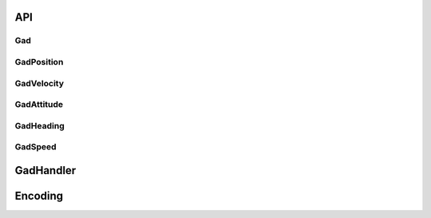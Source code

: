 API
###

.. _gadclass:

Gad
***

.. doxygenclass:: OxTS::Gad
   :project: OxTS C++ Generic Aiding SDK
   :members:

.. _gadpositionclass:

GadPosition
***********
.. doxygenclass:: OxTS::GadPosition
   :project: OxTS C++ Generic Aiding SDK
   :members:

.. _gadvelocityclass:

GadVelocity
***********

.. doxygenclass:: OxTS::GadVelocity
   :project: OxTS C++ Generic Aiding SDK
   :members:

.. _gadattitudeclass:

GadAttitude
***********

.. doxygenclass:: OxTS::GadAttitude
   :project: OxTS C++ Generic Aiding SDK
   :members:
   
.. _gadheadingclass:

GadHeading
***********

.. doxygenclass:: OxTS::GadHeading
   :project: OxTS C++ Generic Aiding SDK
   :members:

.. _gadspeedclass:

GadSpeed
********

.. doxygenclass:: OxTS::GadSpeed
   :project: OxTS C++ Generic Aiding SDK
   :members:

.. _gadhandlerclass:

GadHandler
##########

.. doxygenclass:: OxTS::GadHandler
   :project: OxTS C++ Generic Aiding SDK
   :members:


Encoding
########

.. _gadencoderclass:

.. doxygenclass:: OxTS::GadEncoder
   :project: OxTS C++ Generic Aiding SDK
   :members:

.. _gadencoderbinclass:

.. doxygenclass:: OxTS::GadEncoderBin
   :project: OxTS C++ Generic Aiding SDK
   :members:

.. _gadencodercsvclass:

.. doxygenclass:: OxTS::GadEncoderCsv
   :project: OxTS C++ Generic Aiding SDK
   :members:




